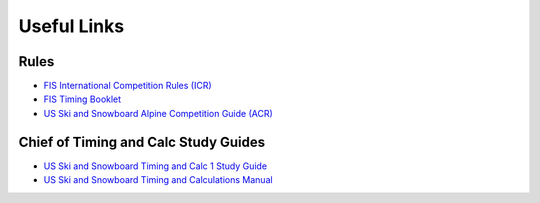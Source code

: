 Useful Links
============

Rules
-----
- `FIS International Competition Rules (ICR) <https://assets.fis-ski.com/image/upload/v1593675483/fis-prod/assets/ICR_02072020.pdf>`_
- `FIS Timing Booklet <https://assets.fis-ski.com/image/upload/v1602156953/fis-prod/assets/AlpineTimingbooklet-V2_59-E.pdf>`_
- `US Ski and Snowboard Alpine Competition Guide (ACR) <https://usskiandsnowboard.org/sites/default/files/files-resources/files/2018/2019_ALP_CompGuide.pdf>`_

Chief of Timing and Calc Study Guides
--------------------------------------
- `US Ski and Snowboard Timing and Calc 1 Study Guide <https://usskiandsnowboard.org/sites/default/files/files-resources/files/2020/TC%201%20STUDY%20GUIDE%2020-21.pdf>`_
- `US Ski and Snowboard Timing and Calculations Manual <https://usskiandsnowboard.org/sites/default/files/files-resources/files/2020/TC%201%20STUDY%20GUIDE%2020-21.pdf>`_